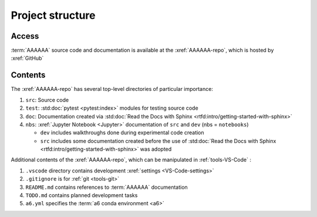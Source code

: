 #################
Project structure
#################


******
Access
******

:term:`AAAAAA` source code and documentation is available at the
:xref:`AAAAAA-repo`, which is hosted by :xref:`GitHub`

.. _project-dir-tree:


********
Contents
********

The :xref:`AAAAAA-repo` has several top-level directories of particular
importance:

#. ``src``: Source code
#. ``test``: :std:doc:`pytest <pytest:index>` modules for testing source code
#. ``doc``: Documentation created via
   :std:doc:`Read the Docs with Sphinx <rtfd:intro/getting-started-with-sphinx>`
#. ``nbs``: :xref:`Jupyter Notebook <Jupyter>` documentation of ``src`` and
   ``dev`` (nbs = ``notebooks``)

   * ``dev`` includes walkthroughs done during experimental code creation
   * ``src`` includes some documentation created before the use of
     :std:doc:`Read the Docs with Sphinx <rtfd:intro/getting-started-with-sphinx>`
     was adopted

Additional contents of the :xref:`AAAAAA-repo`, which can be manipulated in
:ref:`tools-VS-Code` :

#. ``.vscode`` directory contains development
   :xref:`settings <VS-Code-settings>`
#. ``.gitignore`` is for :ref:`git <tools-git>`
#. ``README.md`` contains references to :term:`AAAAAA` documentation
#. ``TODO.md`` contains planned development tasks
#. ``a6.yml`` specifies the :term:`a6 conda environment <a6>`